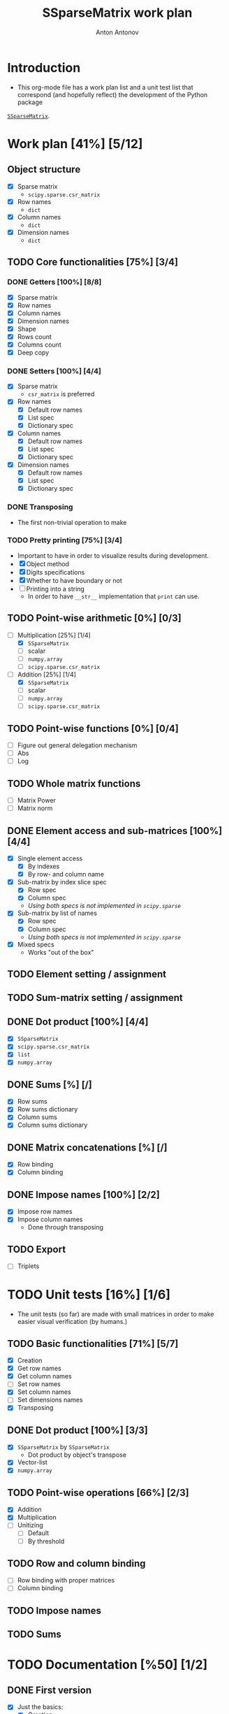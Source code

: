 #+TITLE: SSparseMatrix work plan
#+AUTHOR: Anton Antonov
#+TODO: TODO ONGOING MAYBE | DONE CANCELED 
#+OPTIONS: toc:1 num:0

* Introduction
- This org-mode file has a work plan list and a unit test list that correspond (and hopefully reflect) the development of the Python package
[[https://github.com/antononcube/Python-packages/tree/main/SSparseMatrix][~SSparseMatrix~]].
* Work plan [41%] [5/12]
** Object structure
- [X] Sparse matrix
  - ~scipy.sparse.csr_matrix~
- [X] Row names
  - ~dict~
- [X] Column names
  - ~dict~
- [X] Dimension names
  - ~dict~
** TODO Core functionalities [75%] [3/4]
*** DONE Getters [100%] [8/8]
- [X] Sparse matrix
- [X] Row names
- [X] Column names
- [X] Dimension names
- [X] Shape
- [X] Rows count
- [X] Columns count
- [X] Deep copy
*** DONE Setters [100%] [4/4]
- [X] Sparse matrix
  - ~csr_matrix~ is preferred 
- [X] Row names
  - [X] Default row names
  - [X] List spec
  - [X] Dictionary spec
- [X] Column names
  - [X] Default row names
  - [X] List spec
  - [X] Dictionary spec
- [X] Dimension names
  - [X] Default row names
  - [X] List spec
  - [X] Dictionary spec
*** DONE Transposing
- The first non-trivial operation to make
*** TODO Pretty printing [75%] [3/4]
- Important to have in order to visualize results during development.
- [X] Object method
- [X] Digits specifications
- [X] Whether to have boundary or not
- [ ] Printing into a string
  - In order to have ~__str__~ implementation that ~print~ can use.
** TODO Point-wise arithmetic [0%] [0/3]
- [-] Multiplication [25%] [1/4]
  - [X] ~SSparseMatrix~
  - [ ] scalar
  - [ ] ~numpy.array~
  - [ ] ~scipy.sparse.csr_matrix~
- [-] Addition [25%] [1/4]
  - [X] ~SSparseMatrix~
  - [ ] scalar
  - [ ] ~numpy.array~
  - [ ] ~scipy.sparse.csr_matrix~
** TODO Point-wise functions [0%] [0/4]
- [ ] Figure out general delegation mechanism
- [ ] Abs
- [ ] Log
** TODO Whole matrix functions 
- [ ] Matrix Power
- [ ] Matrix norm
** DONE Element access and sub-matrices [100%] [4/4]
- [X] Single element access
  - [X] By indexes
  - [X] By row- and column name
- [X] Sub-matrix by index slice spec
  - [X] Row spec
  - [X] Column spec
  - /Using both specs is not implemented in ~scipy.sparse~/
- [X] Sub-matrix by list of names
  - [X] Row spec
  - [X] Column spec
  - /Using both specs is not implemented in ~scipy.sparse~/
- [X] Mixed specs
  - Works "out of the box"
** TODO Element setting / assignment 
** TODO Sum-matrix setting / assignment
** DONE Dot product [100%] [4/4]
 - [X] ~SSparseMatrix~
 - [X] ~scipy.sparse.csr_matrix~
 - [X] ~list~
 - [X] ~numpy.array~
** DONE Sums [%] [/]
- [X] Row sums
- [X] Row sums dictionary
- [X] Column sums
- [X] Column sums dictionary
** DONE Matrix concatenations [%] [/]
- [X] Row binding
- [X] Column binding
** DONE Impose names [100%] [2/2]
- [X] Impose row names
- [X] Impose column names
  - Done through transposing
** TODO Export
- [ ] Triplets
* TODO Unit tests [16%] [1/6]
- The unit tests (so far) are made with small matrices in order to make easier visual verification (by humans.)
** TODO Basic functionalities [71%] [5/7]
- [X] Creation
- [X] Get row names
- [X] Get column names
- [ ] Set row names
- [X] Set column names
- [ ] Set dimensions names
- [X] Transposing
** DONE Dot product [100%] [3/3]
- [X] ~SSparseMatrix~ by ~SSparseMatrix~
  - Dot product by object's transpose
- [X] Vector-list
- [X] ~numpy.array~
** TODO Point-wise operations [66%] [2/3]
- [X] Addition
- [X] Multiplication
- [ ] Unitizing
  - [ ] Default
  - [ ] By threshold
** TODO Row and column binding
- [ ] Row binding with proper matrices
- [ ] Column binding
** TODO Impose names 
** TODO Sums
* TODO Documentation [%50] [1/2]
** DONE First version
- [X] Just the basics:
  - [X] Creation
  - [X] Object structure
  - [X] Dot product
  - [X] Transpose
  - [X] Sub-matrices
  - [X] Row and column sums
  - [X] Deep copies and in-place computations
  - [X] References
- [X] ~examples.py~
- [X] Jupyter notebook
- [X] README.md
  - [X] Based on the Jupyter notebook
  - [C] From ~examples.py~
** TODO Advanced use cases